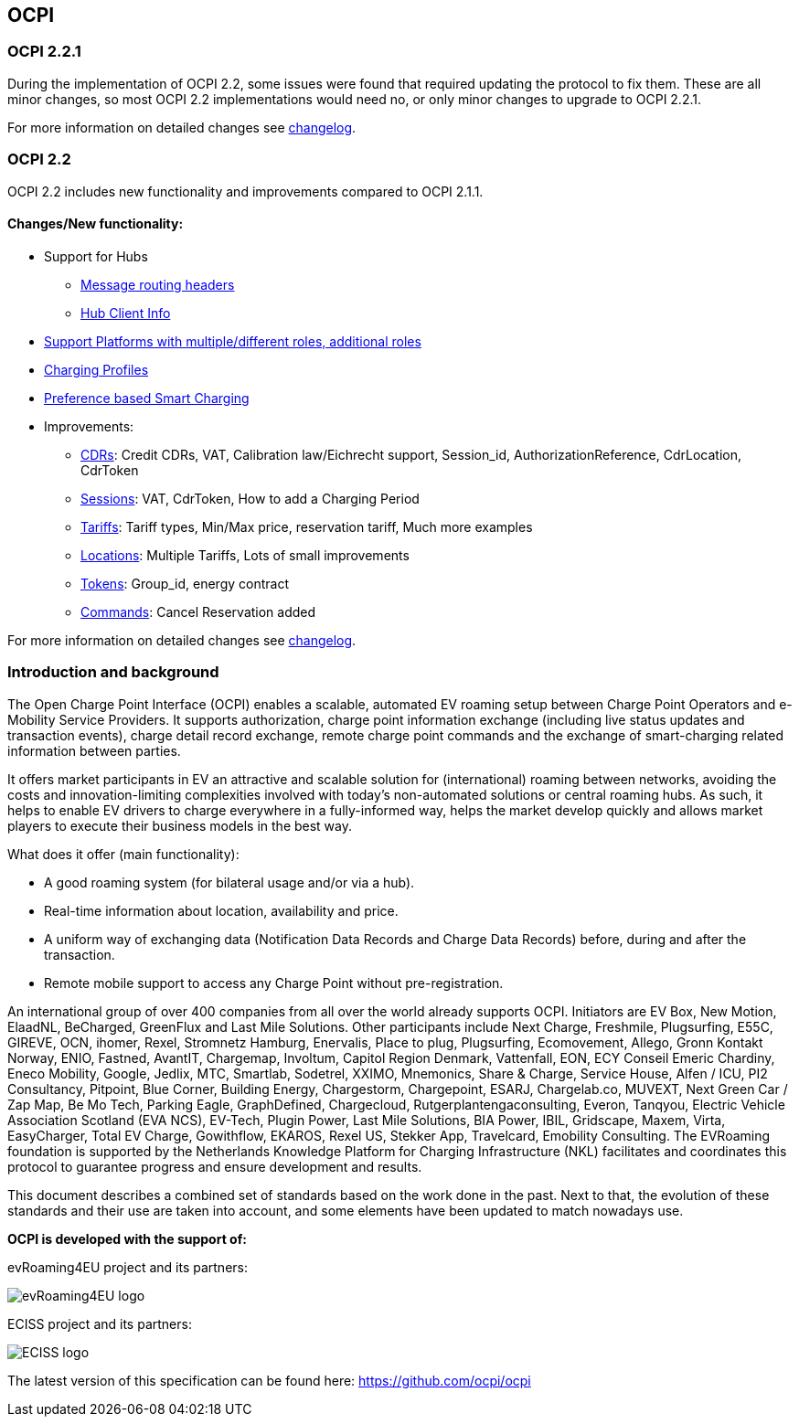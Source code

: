 [[introduction_ocpi]]
== OCPI

[[introduction_ocpi_2.2.1]]
=== OCPI 2.2.1

During the implementation of OCPI 2.2, some issues were found that required updating the protocol to fix them.
These are all minor changes, so most OCPI 2.2 implementations would need no, or only minor changes to upgrade to OCPI 2.2.1.

For more information on detailed changes see <<changelog.asciidoc#changelog_changelog,changelog>>.


[[introduction_ocpi_2.2]]
=== OCPI 2.2

OCPI 2.2 includes new functionality and improvements compared to OCPI 2.1.1.


==== Changes/New functionality:

* Support for Hubs
[disc]
** <<transport_and_format.asciidoc#transport_and_format_message_routing,Message routing headers>>
** <<mod_hub_client_info.asciidoc#mod_hub_client_info_module,Hub Client Info>>

* <<credentials.asciidoc#credentials_credentials_role_class,Support Platforms with multiple/different roles, additional roles>>
* <<mod_charging_profiles.asciidoc#mod_charging_profiles_module,Charging Profiles>>
* <<mod_sessions.asciidoc#mod_sessions_set_charging_preferences,Preference based Smart Charging>>
* Improvements:
[disc]
** <<mod_cdrs.asciidoc#mod_cdrs_cdr_object,CDRs>>: Credit CDRs, VAT, Calibration law/Eichrecht support, Session_id, AuthorizationReference, CdrLocation, CdrToken
** <<mod_sessions.asciidoc#mod_sessions_session_object,Sessions>>: VAT, CdrToken, How to add a Charging Period
** <<mod_tariffs.asciidoc#mod_tariffs_tariff_object,Tariffs>>: Tariff types, Min/Max price, reservation tariff, Much more examples
** <<mod_locations.asciidoc#mod_locations_location_object,Locations>>: Multiple Tariffs, Lots of small improvements
** <<mod_tokens.asciidoc#mod_tokens_token_object,Tokens>>: Group_id, energy contract
** <<mod_commands.asciidoc#mod_commands_cancelreservation_object,Commands>>: Cancel Reservation added

For more information on detailed changes see <<changelog.asciidoc#changelog_changelog,changelog>>.


[[introduction_introduction_and_background]]
=== Introduction and background

The Open Charge Point Interface (OCPI) enables a scalable, automated EV roaming setup between Charge Point Operators and e-Mobility Service Providers.
It supports authorization, charge point information exchange (including live status updates and transaction events),
charge detail record exchange, remote charge point commands and the exchange of smart-charging related information between parties.

It offers market participants in EV an attractive and scalable solution for (international) roaming between networks,
avoiding the costs and innovation-limiting complexities involved with today's non-automated solutions or central roaming hubs.
As such, it helps to enable EV drivers to charge everywhere in a fully-informed way,
helps the market develop quickly and allows market players to execute their business models in the best way.

What does it offer (main functionality):

* A good roaming system (for bilateral usage and/or via a hub).
* Real-time information about location, availability and price.
* A uniform way of exchanging data (Notification Data Records and Charge Data Records) before, during and after the transaction.
* Remote mobile support to access any Charge Point without pre-registration.

An international group of over 400 companies from all over the world already supports OCPI. Initiators are EV Box, New Motion, ElaadNL, BeCharged, GreenFlux and Last Mile Solutions.
Other participants include Next Charge, Freshmile, Plugsurfing, E55C, GIREVE, OCN, ihomer, Rexel, Stromnetz Hamburg, Enervalis, Place to plug,
Plugsurfing, Ecomovement, Allego, Gronn Kontakt Norway, ENIO, Fastned, AvantIT, Chargemap, Involtum, Capitol Region Denmark,
Vattenfall, EON, ECY Conseil Emeric Chardiny, Eneco Mobility, Google, Jedlix, MTC, Smartlab, Sodetrel, XXIMO, Mnemonics, Share & Charge,
Service House, Alfen / ICU, PI2 Consultancy, Pitpoint, Blue Corner, Building Energy, Chargestorm, Chargepoint, ESARJ, Chargelab.co,
MUVEXT, Next Green Car / Zap Map, Be Mo Tech, Parking Eagle, GraphDefined, Chargecloud, Rutgerplantengaconsulting, Everon, Tanqyou,
Electric Vehicle Association Scotland (EVA NCS), EV-Tech, Plugin Power, Last Mile Solutions, BIA Power, IBIL, Gridscape, Maxem, Virta,
EasyCharger, Total EV Charge, Gowithflow, EKAROS, Rexel US, Stekker App, Travelcard, Emobility Consulting.
The EVRoaming foundation is supported by the Netherlands Knowledge Platform for Charging Infrastructure (NKL)
facilitates and coordinates this protocol to guarantee progress and ensure development and results.

This document describes a combined set of standards based on the work done in the past. Next to that,
the evolution of these standards and their use are taken into account, and some elements have been updated to match nowadays use.

*OCPI is developed with the support of:*

evRoaming4EU project and its partners: +

image::images/evroamingeu_logo.png[evRoaming4EU logo,scale=50%]

ECISS project and its partners: +

image::images/eciss_logo.png[ECISS logo]


The latest version of this specification can be found here: https://github.com/ocpi/ocpi[https://github.com/ocpi/ocpi]

